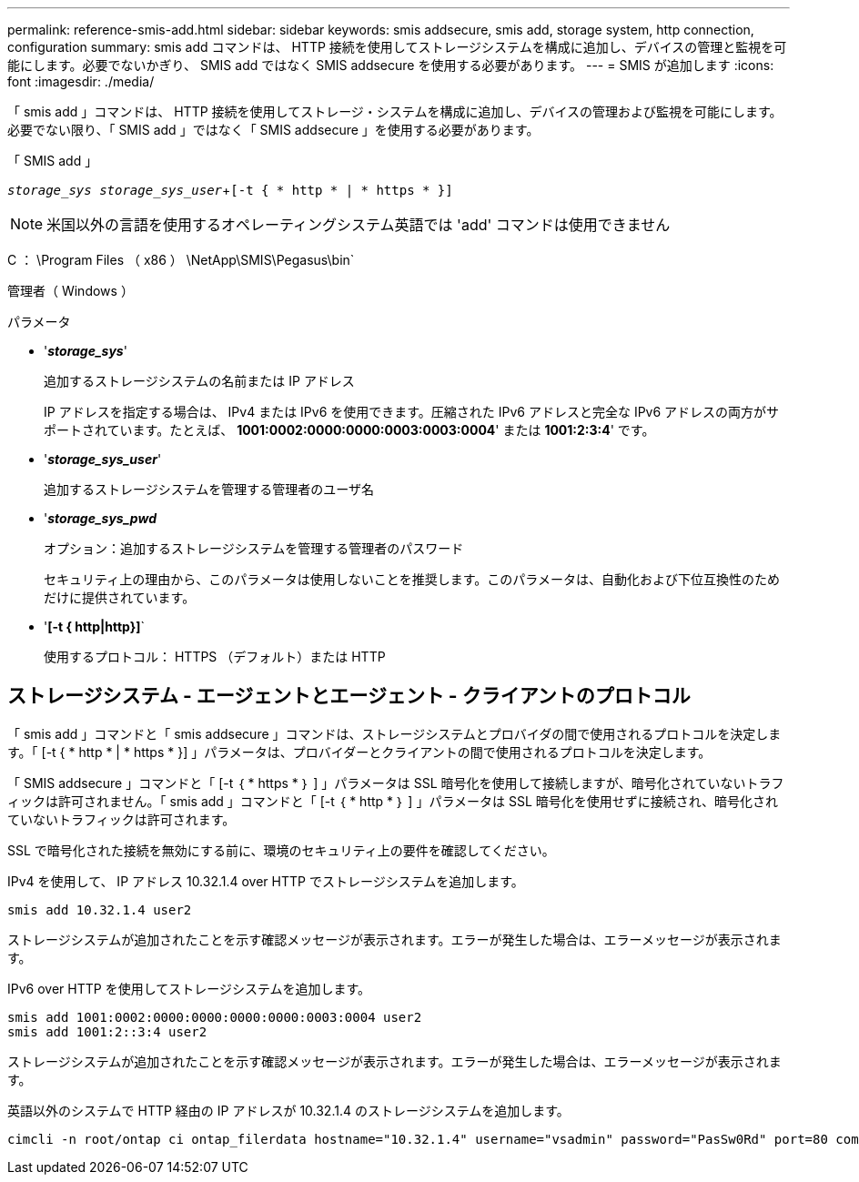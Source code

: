 ---
permalink: reference-smis-add.html 
sidebar: sidebar 
keywords: smis addsecure, smis add, storage system, http connection, configuration 
summary: smis add コマンドは、 HTTP 接続を使用してストレージシステムを構成に追加し、デバイスの管理と監視を可能にします。必要でないかぎり、 SMIS add ではなく SMIS addsecure を使用する必要があります。 
---
= SMIS が追加します
:icons: font
:imagesdir: ./media/


[role="lead"]
「 smis add 」コマンドは、 HTTP 接続を使用してストレージ・システムを構成に追加し、デバイスの管理および監視を可能にします。必要でない限り、「 SMIS add 」ではなく「 SMIS addsecure 」を使用する必要があります。

「 SMIS add 」

`_storage_sys storage_sys_user_`+`[-t { * http * | * https * }]`

[NOTE]
====
米国以外の言語を使用するオペレーティングシステム英語では 'add' コマンドは使用できません

====
C ： \Program Files （ x86 ） \NetApp\SMIS\Pegasus\bin`

管理者（ Windows ）

.パラメータ
* '*_storage_sys_*'
+
追加するストレージシステムの名前または IP アドレス

+
IP アドレスを指定する場合は、 IPv4 または IPv6 を使用できます。圧縮された IPv6 アドレスと完全な IPv6 アドレスの両方がサポートされています。たとえば、 *1001:0002:0000:0000:0003:0003:0004*' または *1001:2:3:4*' です。

* '*_storage_sys_user_*'
+
追加するストレージシステムを管理する管理者のユーザ名

* '*_storage_sys_pwd_*
+
オプション：追加するストレージシステムを管理する管理者のパスワード

+
セキュリティ上の理由から、このパラメータは使用しないことを推奨します。このパラメータは、自動化および下位互換性のためだけに提供されています。

* '*[-t { http|http}]*`
+
使用するプロトコル： HTTPS （デフォルト）または HTTP





== ストレージシステム - エージェントとエージェント - クライアントのプロトコル

「 smis add 」コマンドと「 smis addsecure 」コマンドは、ストレージシステムとプロバイダの間で使用されるプロトコルを決定します。「 [-t { * http * | * https * }] 」パラメータは、プロバイダーとクライアントの間で使用されるプロトコルを決定します。

「 SMIS addsecure 」コマンドと「 [-t ｛ * https * ｝ ] 」パラメータは SSL 暗号化を使用して接続しますが、暗号化されていないトラフィックは許可されません。「 smis add 」コマンドと「 [-t ｛ * http * ｝ ] 」パラメータは SSL 暗号化を使用せずに接続され、暗号化されていないトラフィックは許可されます。

SSL で暗号化された接続を無効にする前に、環境のセキュリティ上の要件を確認してください。

IPv4 を使用して、 IP アドレス 10.32.1.4 over HTTP でストレージシステムを追加します。

[listing]
----
smis add 10.32.1.4 user2
----
ストレージシステムが追加されたことを示す確認メッセージが表示されます。エラーが発生した場合は、エラーメッセージが表示されます。

IPv6 over HTTP を使用してストレージシステムを追加します。

[listing]
----
smis add 1001:0002:0000:0000:0000:0000:0003:0004 user2
smis add 1001:2::3:4 user2
----
ストレージシステムが追加されたことを示す確認メッセージが表示されます。エラーが発生した場合は、エラーメッセージが表示されます。

英語以外のシステムで HTTP 経由の IP アドレスが 10.32.1.4 のストレージシステムを追加します。

[listing]
----
cimcli -n root/ontap ci ontap_filerdata hostname="10.32.1.4" username="vsadmin" password="PasSw0Rd" port=80 comMechanism="HTTP" --timeout 180
----